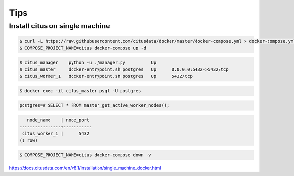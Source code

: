 Tips
====

Install citus on single machine
--------------------------------



.. code-block:: bash

    $ curl -L https://raw.githubusercontent.com/citusdata/docker/master/docker-compose.yml > docker-compose.yml
    $ COMPOSE_PROJECT_NAME=citus docker-compose up -d


.. code-block:: bash

    $ citus_manager    python -u ./manager.py          Up
    $ citus_master     docker-entrypoint.sh postgres   Up      0.0.0.0:5432->5432/tcp
    $ citus_worker_1   docker-entrypoint.sh postgres   Up      5432/tcp

.. code-block:: bash

    $ docker exec -it citus_master psql -U postgres

.. code-block:: bash

    postgres=# SELECT * FROM master_get_active_worker_nodes();


.. code-block:: bash

       node_name    | node_port
    ----------------+-----------
     citus_worker_1 |      5432
    (1 row)


.. code-block:: bash

    $ COMPOSE_PROJECT_NAME=citus docker-compose down -v

https://docs.citusdata.com/en/v8.1/installation/single_machine_docker.html
